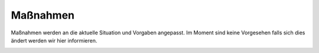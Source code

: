 .. title: Hygienekonzept
.. slug: hygienekonzept
.. date: 2020-08-12 20:00:00 UTC+01:00
.. tags: 
.. category: 
.. link: 
.. description: 
.. type: text

Maßnahmen
=============


Maßnahmen werden an die aktuelle Situation und Vorgaben angepasst. 
Im Moment sind keine Vorgesehen falls sich dies ändert werden wir hier informieren.


.. image:: /assets/img/60pxBlank.svg 

